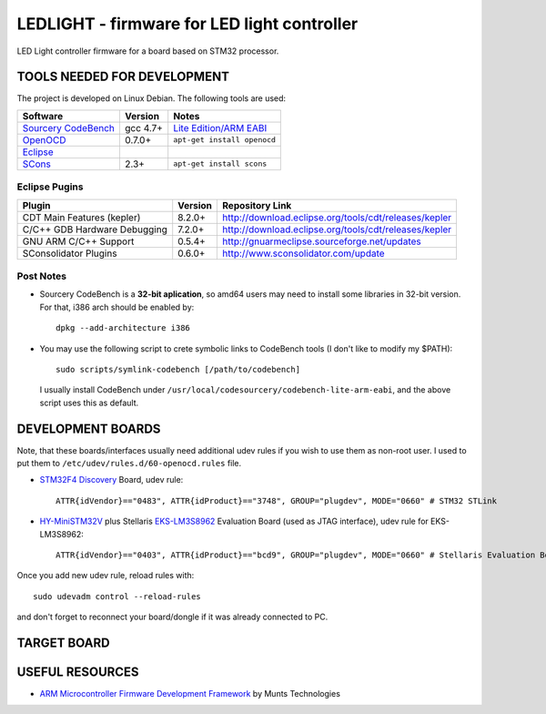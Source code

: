 LEDLIGHT - firmware for LED light controller
============================================

LED Light controller firmware for a board based on STM32 processor.

TOOLS NEEDED FOR DEVELOPMENT
----------------------------

The project is developed on Linux Debian. The following tools are used:

============================ ============ ====================================
         Software              Version              Notes
============================ ============ ====================================
  `Sourcery CodeBench`_        gcc 4.7+        `Lite Edition/ARM EABI`_
---------------------------- ------------ ------------------------------------
    OpenOCD_                    0.7.0+       ``apt-get install openocd``
---------------------------- ------------ ------------------------------------
    Eclipse_
---------------------------- ------------ ------------------------------------
    SCons_                       2.3+         ``apt-get install scons``
============================ ============ ====================================

Eclipse Pugins
^^^^^^^^^^^^^^

============================== ========= =======================================================
         Plugin                 Version                     Repository Link
============================== ========= =======================================================
 CDT Main Features (kepler)     8.2.0+    http://download.eclipse.org/tools/cdt/releases/kepler
------------------------------ --------- -------------------------------------------------------
 C/C++ GDB Hardware Debugging   7.2.0+    http://download.eclipse.org/tools/cdt/releases/kepler
------------------------------ --------- -------------------------------------------------------
 GNU ARM C/C++ Support          0.5.4+    http://gnuarmeclipse.sourceforge.net/updates
------------------------------ --------- -------------------------------------------------------
 SConsolidator Plugins          0.6.0+    http://www.sconsolidator.com/update
============================== ========= =======================================================


Post Notes
^^^^^^^^^^

* Sourcery CodeBench is a **32-bit aplication**, so amd64 users may need to                                                                                                                                                                                                    
  install some libraries in 32-bit version. For that, i386 arch should be                                                                                                                                                                                                      
  enabled by::                                                                                                                                                                                                                                                                 
                                                                                                                                                                                                                                                                               
    dpkg --add-architecture i386                                                                                                                                                                                                                                               
                                                                                                                                                                                                                                                                               
* You may use the following script to crete symbolic links to CodeBench tools                                                                                                                                                                                                  
  (I don't like to modify my $PATH)::                                                                                                                                                                                                                                          
                                                                                                                                                                                                                                                                               
    sudo scripts/symlink-codebench [/path/to/codebench]                                                                                                                                                                                                                        
                                                                                                                                                                                                                                                                               
  I usually install CodeBench under                                                                                                                                                                                                                                            
  ``/usr/local/codesourcery/codebench-lite-arm-eabi``, and the above script                                                                                                                                                                                                    
  uses this as default.                                                                                                                                                                                                                                                        
                                                                                                                                                                                                                                                                               
DEVELOPMENT BOARDS                                                                                                                                                                                                                                                             
------------------                                                                                                                                                                                                                                                             
                                                                                                                                                                                                                                                                               
Note, that these boards/interfaces usually need additional udev rules if you                                                                                                                                                                                                   
wish to use them as non-root user. I used to put them to                                                                                                                                                                                                                       
``/etc/udev/rules.d/60-openocd.rules`` file.                                                                                                                                                                                                                                   
                                                                                                                                                                                                                                                                               
* `STM32F4 Discovery`_ Board, udev rule::                                                                                                                                                                                                                                      
                                                                                                                                                                                                                                                                               
    ATTR{idVendor}=="0483", ATTR{idProduct}=="3748", GROUP="plugdev", MODE="0660" # STM32 STLink                                                                                                                                                                               
                                                                                                                                                                                                                                                                               
* `HY-MiniSTM32V`_ plus Stellaris `EKS-LM3S8962`_ Evaluation Board (used as                                                                                                                                                                                                    
  JTAG interface), udev rule for EKS-LM3S8962::

    ATTR{idVendor}=="0403", ATTR{idProduct}=="bcd9", GROUP="plugdev", MODE="0660" # Stellaris Evaluation Board

Once you add new udev rule, reload rules with::

    sudo udevadm control --reload-rules

and don't forget to reconnect your board/dongle if it was already connected to
PC.

TARGET BOARD
------------

USEFUL RESOURCES
----------------

* `ARM Microcontroller Firmware Development Framework`_ by Munts Technologies

.. _Sourcery CodeBench: http://www.mentor.com/embedded-software/sourcery-tools/sourcery-codebench/overview
.. _Lite Edition/ARM EABI: http://www.mentor.com/embedded-software/sourcery-tools/sourcery-codebench/editions/lite-edition/arm-eabi
.. _Eclipse: http://eclipse.org/
.. _OpenOCD: http://openocd.sourceforge.net
.. _ARM Microcontroller Firmware Development Framework: http://tech.munts.com/MCU/Frameworks/ARM
.. _STM32F4 Discovery: http://www.st.com/web/en/catalog/tools/PF252419
.. _HY-MiniSTM32V: http://www.haoyuelectronics.com/Attachment/HY-MiniSTM32V/
.. _EKS-LM3S8962: http://www.ti.com/tool/ek-lm3s8962
.. _SCons: http://www.scons.org
.. <!--- vim: set expandtab tabstop=2 shiftwidth=2 syntax=rst: -->

